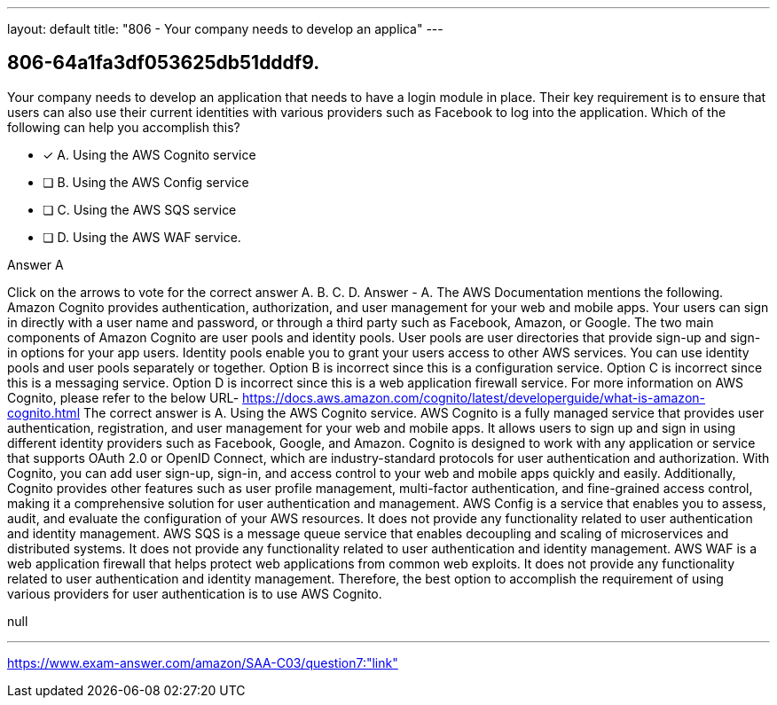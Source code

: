 ---
layout: default 
title: "806 - Your company needs to develop an applica"
---


[.question]
== 806-64a1fa3df053625db51dddf9.


****

[.query]
--
Your company needs to develop an application that needs to have a login module in place.
Their key requirement is to ensure that users can also use their current identities with various providers such as Facebook to log into the application.
Which of the following can help you accomplish this?


--

[.list]
--
* [*] A. Using the AWS Cognito service
* [ ] B. Using the AWS Config service
* [ ] C. Using the AWS SQS service
* [ ] D. Using the AWS WAF service.

--
****

[.answer]
Answer  A

[.explanation]
--
Click on the arrows to vote for the correct answer
A.
B.
C.
D.
Answer - A.
The AWS Documentation mentions the following.
Amazon Cognito provides authentication, authorization, and user management for your web and mobile apps.
Your users can sign in directly with a user name and password, or through a third party such as Facebook, Amazon, or Google.
The two main components of Amazon Cognito are user pools and identity pools.
User pools are user directories that provide sign-up and sign-in options for your app users.
Identity pools enable you to grant your users access to other AWS services.
You can use identity pools and user pools separately or together.
Option B is incorrect since this is a configuration service.
Option C is incorrect since this is a messaging service.
Option D is incorrect since this is a web application firewall service.
For more information on AWS Cognito, please refer to the below URL-
https://docs.aws.amazon.com/cognito/latest/developerguide/what-is-amazon-cognito.html
The correct answer is A. Using the AWS Cognito service.
AWS Cognito is a fully managed service that provides user authentication, registration, and user management for your web and mobile apps. It allows users to sign up and sign in using different identity providers such as Facebook, Google, and Amazon.
Cognito is designed to work with any application or service that supports OAuth 2.0 or OpenID Connect, which are industry-standard protocols for user authentication and authorization. With Cognito, you can add user sign-up, sign-in, and access control to your web and mobile apps quickly and easily.
Additionally, Cognito provides other features such as user profile management, multi-factor authentication, and fine-grained access control, making it a comprehensive solution for user authentication and management.
AWS Config is a service that enables you to assess, audit, and evaluate the configuration of your AWS resources. It does not provide any functionality related to user authentication and identity management.
AWS SQS is a message queue service that enables decoupling and scaling of microservices and distributed systems. It does not provide any functionality related to user authentication and identity management.
AWS WAF is a web application firewall that helps protect web applications from common web exploits. It does not provide any functionality related to user authentication and identity management.
Therefore, the best option to accomplish the requirement of using various providers for user authentication is to use AWS Cognito.
--

[.ka]
null

'''



https://www.exam-answer.com/amazon/SAA-C03/question7:"link"


